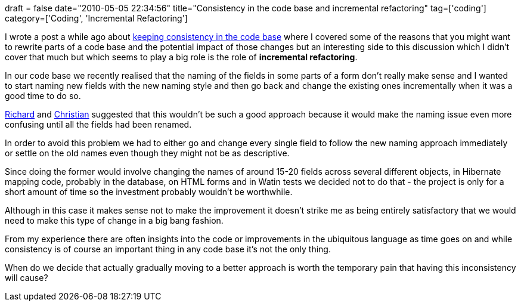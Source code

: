 +++
draft = false
date="2010-05-05 22:34:56"
title="Consistency in the code base and incremental refactoring"
tag=['coding']
category=['Coding', 'Incremental Refactoring']
+++

I wrote a post a while ago about http://www.markhneedham.com/blog/2009/11/04/consistency-in-the-code-base/[keeping consistency in the code base] where I covered some of the reasons that you might want to rewrite parts of a code base and the potential impact of those changes but an interesting side to this discussion which I didn't cover that much but which seems to play a big role is the role of *incremental refactoring*.

In our code base we recently realised that the naming of the fields in some parts of a form don't really make sense and I wanted to start naming new fields with the new naming style and then go back and change the existing ones incrementally when it was a good time to do so.

http://uk.linkedin.com/pub/richard-filippi/1/39/b7[Richard] and https://twitter.com/christianralph[Christian] suggested that this wouldn't be such a good approach because it would make the naming issue even more confusing until all the fields had been renamed.

In order to avoid this problem we had to either go and change every single field to follow the new naming approach immediately or settle on the old names even though they might not be as descriptive.

Since doing the former would involve changing the names of around 15-20 fields across several different objects, in Hibernate mapping code, probably in the database, on HTML forms and in Watin tests we decided not to do that - the project is only for a short amount of time so the investment probably wouldn't be worthwhile.

Although in this case it makes sense not to make the improvement it doesn't strike me as being entirely satisfactory that we would need to make this type of change in a big bang fashion.

From my experience there are often insights into the code or improvements in the ubiquitous language as time goes on and while consistency is of course an important thing in any code base it's not the only thing.

When do we decide that actually gradually moving to a better approach is worth the temporary pain that having this inconsistency will cause?

